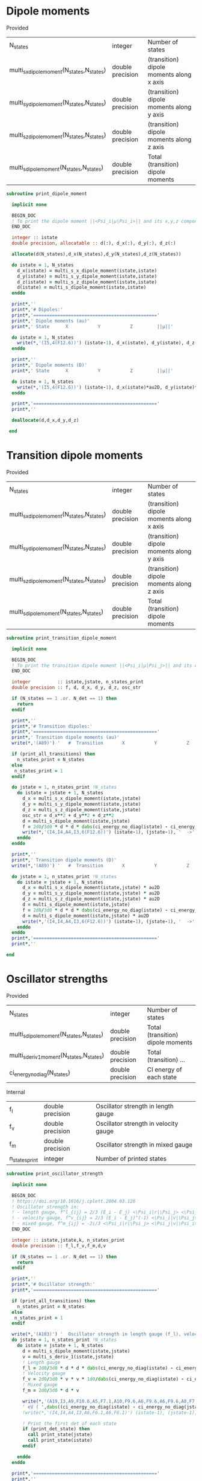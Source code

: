* Dipole moments

Provided
| N_states                                   | integer          | Number of states                         |
| multi_s_x_dipole_moment(N_states,N_states) | double precision | (transition) dipole moments along x axis |
| multi_s_y_dipole_moment(N_states,N_states) | double precision | (transition) dipole moments along y axis |
| multi_s_z_dipole_moment(N_states,N_states) | double precision | (transition) dipole moments along z axis |
| multi_s_dipole_moment(N_states,N_states)   | double precision | Total (transition) dipole moments        |

#+begin_src f90 :comments org :tangle dipole_moment_print.irp.f
subroutine print_dipole_moment

  implicit none

  BEGIN_DOC
  ! To print the dipole moment ||<Psi_i|µ|Psi_i>|| and its x,y,z components
  END_DOC

  integer :: istate
  double precision, allocatable :: d(:), d_x(:), d_y(:), d_z(:)

  allocate(d(N_states),d_x(N_states),d_y(N_states),d_z(N_states))
 
  do istate = 1, N_states 
    d_x(istate) = multi_s_x_dipole_moment(istate,istate)
    d_y(istate) = multi_s_y_dipole_moment(istate,istate)
    d_z(istate) = multi_s_z_dipole_moment(istate,istate)
    d(istate) = multi_s_dipole_moment(istate,istate)
  enddo

  print*,''
  print*,'# Dipoles:'
  print*,'=============================================='
  print*,' Dipole moments (au)'
  print*,' State      X           Y           Z         ||µ||' 

  do istate = 1, N_states 
    write(*,'(I5,4(F12.6))') (istate-1), d_x(istate), d_y(istate), d_z(istate), d(istate)
  enddo

  print*,''
  print*,' Dipole moments (D)'
  print*,' State      X           Y           Z         ||µ||' 

  do istate = 1, N_states 
    write(*,'(I5,4(F12.6))') (istate-1), d_x(istate)*au2D, d_y(istate)*au2D, d_z(istate)*au2D, d(istate)*au2D
  enddo

  print*,'=============================================='
  print*,''

  deallocate(d,d_x,d_y,d_z)

 end
#+end_src

* Transition dipole moments

Provided
| N_states                                   | integer          | Number of states                         |
| multi_s_x_dipole_moment(N_states,N_states) | double precision | (transition) dipole moments along x axis |
| multi_s_y_dipole_moment(N_states,N_states) | double precision | (transition) dipole moments along y axis |
| multi_s_z_dipole_moment(N_states,N_states) | double precision | (transition) dipole moments along z axis |
| multi_s_dipole_moment(N_states,N_states)   | double precision | Total (transition) dipole moments        |

#+begin_src f90 :comments org :tangle dipole_moment_print.irp.f
subroutine print_transition_dipole_moment

  implicit none

  BEGIN_DOC
  ! To print the transition dipole moment ||<Psi_i|µ|Psi_j>|| and its components along x, y and z
  END_DOC

  integer          :: istate,jstate, n_states_print
  double precision :: f, d, d_x, d_y, d_z, osc_str

  if (N_states == 1 .or. N_det == 1) then
    return
  endif

  print*,''
  print*,'# Transition dipoles:'
  print*,'=============================================='
  print*,' Transition dipole moments (au)'
  write(*,'(A89)') '   #  Transition       X           Y           Z         ||µ||     Dip. str.   Osc. str.'
 
  if (print_all_transitions) then
    n_states_print = N_states
  else
   n_states_print = 1
  endif

  do jstate = 1, n_states_print !N_states
    do istate = jstate + 1, N_states
      d_x = multi_s_x_dipole_moment(istate,jstate)
      d_y = multi_s_y_dipole_moment(istate,jstate)
      d_z = multi_s_z_dipole_moment(istate,jstate)
      osc_str = d_x**2 + d_y**2 + d_z**2
      d = multi_s_dipole_moment(istate,jstate)
      f = 2d0/3d0 * d * d * dabs(ci_energy_no_diag(istate) - ci_energy_no_diag(jstate))
      write(*,'(I4,I4,A4,I3,6(F12.6))') (istate-1), (jstate-1), '  ->', (istate-1), d_x, d_y, d_z, d, osc_str, f
    enddo
  enddo

  print*,''
  print*,' Transition dipole moments (D)'
  write(*,'(A89)') '   #  Transition       X           Y           Z         ||µ||     Dip. str.   Osc. str.'
  
  do jstate = 1, n_states_print !N_states
    do istate = jstate + 1, N_states
      d_x = multi_s_x_dipole_moment(istate,jstate) * au2D
      d_y = multi_s_y_dipole_moment(istate,jstate) * au2D
      d_z = multi_s_z_dipole_moment(istate,jstate) * au2D
      d = multi_s_dipole_moment(istate,jstate) 
      f = 2d0/3d0 * d * d * dabs(ci_energy_no_diag(istate) - ci_energy_no_diag(jstate))
      d = multi_s_dipole_moment(istate,jstate) * au2D
      write(*,'(I4,I4,A4,I3,6(F12.6))') (istate-1), (jstate-1), '  ->', (istate-1), d_x, d_y, d_z, d, d_x**2 + d_y**2 + d_z**2, f
    enddo
  enddo
  print*,'=============================================='
  print*,''

end
#+end_src

* Oscillator strengths

Provided
| N_states                                 | integer          | Number of states                  |
| multi_s_dipole_moment(N_states,N_states) | double precision | Total (transition) dipole moments |
| multi_s_deriv1_moment(N_states,N_states) | double precision | Total (transition) ...            |
| ci_energy_no_diag(N_states)              | double precision | CI energy of each state |

Internal
| f_l            | double precision | Oscillator strength in length gauge   |
| f_v            | double precision | Oscillator strength in velocity gauge |
| f_m            | double precision | Oscillator strength in mixed gauge    |
| n_states_print | integer          | Number of printed states              |

#+begin_src f90 :comments org :tangle dipole_moment_print.irp.f
subroutine print_oscillator_strength

  implicit none

  BEGIN_DOC
  ! https://doi.org/10.1016/j.cplett.2004.03.126
  ! Oscillator strength in:
  ! - length gauge, f^l_{ij} = 2/3 (E_i - E_j) <\Psi_i|r|\Psi_j> <\Psi_j|r|\Psi_i>
  ! - velocity gauge, f^v_{ij} = 2/3 (E_i - E_j)^(-1) <\Psi_i|v|\Psi_j> <\Psi_j|v|\Psi_i>
  ! - mixed gauge, f^m_{ij} = -2i/3 <\Psi_i|r|\Psi_j> <\Psi_j|v|\Psi_i> 
  END_DOC
  
  integer :: istate,jstate,k, n_states_print
  double precision :: f_l,f_v,f_m,d,v

  if (N_states == 1 .or. N_det == 1) then
    return
  endif

  print*,''
  print*,'# Oscillator strength:'
  print*,'=============================================='

  if (print_all_transitions) then
    n_states_print = N_states
  else
   n_states_print = 1
  endif

  write(*,'(A103)') '  Oscillator strength in length gauge (f_l), velocity gauge (f_v) and mixed length-velocity gauge (f_m)'
  do jstate = 1, n_states_print !N_states
    do istate = jstate + 1, N_states
      d = multi_s_dipole_moment(istate,jstate)
      v = multi_s_deriv_1(istate,jstate)
      ! Length gauge
      f_l = 2d0/3d0 * d * d * dabs(ci_energy_no_diag(istate) - ci_energy_no_diag(jstate))
      ! Velocity gauge
      f_v = 2d0/3d0 * v * v * 1d0/dabs(ci_energy_no_diag(istate) - ci_energy_no_diag(jstate))
      ! Mixed gauge
      f_m = 2d0/3d0 * d * v

      write(*,'(A19,I3,A9,F10.6,A5,F7.1,A10,F9.6,A6,F9.6,A6,F9.6,A8,F7.3)') '   #  Transition n.', (istate-1), ': Excit.=', dabs((ci_energy_no_diag(istate) - ci_energy_no_diag(jstate)))*ha_to_ev, &
      ' eV ( ',dabs((ci_energy_no_diag(istate) - ci_energy_no_diag(jstate)))*Ha2nm,' nm), f_l=',f_l, ', f_v=', f_v, ', f_m=', f_m, ', <S^2>=', s2_values(istate)
      !write(*,'(I4,I4,A4,I3,A6,F6.1,A6,F6.1)') (istate-1), (jstate-1), '  ->', (istate-1), ', %T1=', percent_exc(2,istate), ', %T2=',percent_exc(3,istate)
  
      ! Print the first det of each state
      if (print_det_state) then
        call print_state(jstate)
        call print_state(istate)
      endif

    enddo
  enddo

  print*,'=============================================='
  print*,''

end
#+end_src
